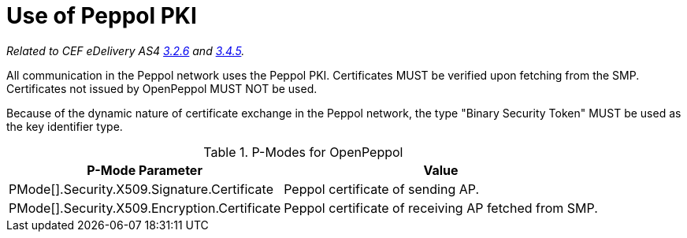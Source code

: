 = Use of Peppol PKI

_Related to CEF eDelivery AS4 link:{base}Security[3.2.6] and link:{base}Security.1[3.4.5]._

All communication in the Peppol network uses the Peppol PKI. Certificates MUST be verified upon fetching from the SMP. Certificates not issued by OpenPeppol MUST NOT be used.

Because of the dynamic nature of certificate exchange in the Peppol network, the type "Binary Security Token" MUST be used as the key identifier type.

[%autowidth.stretch, options="header"]
.P-Modes for OpenPeppol
|===
| P-Mode Parameter | Value

| PMode[].Security.X509.Signature.Certificate
| Peppol certificate of sending AP.

| PMode[].Security.X509.Encryption.Certificate
| Peppol certificate of receiving AP fetched from SMP.
|===
